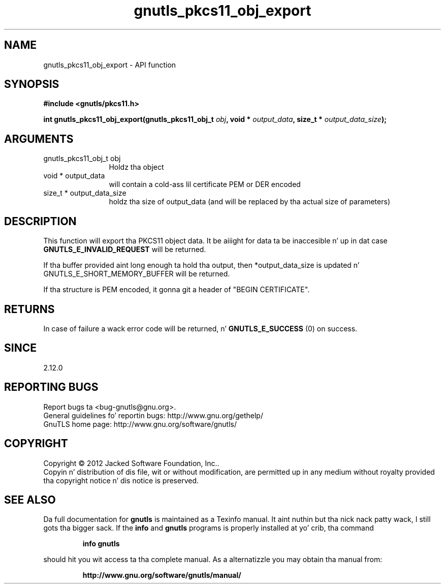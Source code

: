 .\" DO NOT MODIFY THIS FILE!  Dat shiznit was generated by gdoc.
.TH "gnutls_pkcs11_obj_export" 3 "3.1.15" "gnutls" "gnutls"
.SH NAME
gnutls_pkcs11_obj_export \- API function
.SH SYNOPSIS
.B #include <gnutls/pkcs11.h>
.sp
.BI "int gnutls_pkcs11_obj_export(gnutls_pkcs11_obj_t " obj ", void * " output_data ", size_t * " output_data_size ");"
.SH ARGUMENTS
.IP "gnutls_pkcs11_obj_t obj" 12
Holdz tha object
.IP "void * output_data" 12
will contain a cold-ass lil certificate PEM or DER encoded
.IP "size_t * output_data_size" 12
holdz tha size of output_data (and will be
replaced by tha actual size of parameters)
.SH "DESCRIPTION"
This function will export tha PKCS11 object data.  It be aiiight for
data ta be inaccesible n' up in dat case \fBGNUTLS_E_INVALID_REQUEST\fP
will be returned.

If tha buffer provided aint long enough ta hold tha output, then
*output_data_size is updated n' GNUTLS_E_SHORT_MEMORY_BUFFER will
be returned.

If tha structure is PEM encoded, it gonna git a header
of "BEGIN CERTIFICATE".
.SH "RETURNS"
In case of failure a wack error code will be
returned, n' \fBGNUTLS_E_SUCCESS\fP (0) on success.
.SH "SINCE"
2.12.0
.SH "REPORTING BUGS"
Report bugs ta <bug-gnutls@gnu.org>.
.br
General guidelines fo' reportin bugs: http://www.gnu.org/gethelp/
.br
GnuTLS home page: http://www.gnu.org/software/gnutls/

.SH COPYRIGHT
Copyright \(co 2012 Jacked Software Foundation, Inc..
.br
Copyin n' distribution of dis file, wit or without modification,
are permitted up in any medium without royalty provided tha copyright
notice n' dis notice is preserved.
.SH "SEE ALSO"
Da full documentation for
.B gnutls
is maintained as a Texinfo manual. It aint nuthin but tha nick nack patty wack, I still gots tha bigger sack.  If the
.B info
and
.B gnutls
programs is properly installed at yo' crib, tha command
.IP
.B info gnutls
.PP
should hit you wit access ta tha complete manual.
As a alternatizzle you may obtain tha manual from:
.IP
.B http://www.gnu.org/software/gnutls/manual/
.PP
